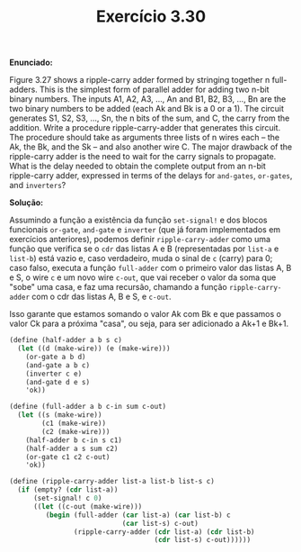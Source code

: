 #+Title: Exercício 3.30


*Enunciado:*

Figure 3.27 shows a ripple-carry adder formed by stringing together n full-adders. 
This is the simplest form of parallel adder for adding two n-bit binary numbers. 
The inputs A1, A2, A3, ..., An and B1, B2, B3, ..., Bn are the two binary numbers to be added (each Ak and Bk is a 0 or a 1). 
The circuit generates S1, S2, S3, ..., Sn, the n bits of the sum, and C, the carry from the addition. 
Write a procedure ripple-carry-adder that generates this circuit. 
The procedure should take as arguments three lists of n wires each -- the Ak, the Bk, and the Sk -- and also another wire C. 
The major drawback of the ripple-carry adder is the need to wait for the carry signals to propagate. 
What is the delay needed to obtain the complete output from an n-bit ripple-carry adder, 
expressed in terms of the delays for =and-gates=, =or-gates=, and =inverters=?

*Solução:*

Assumindo a função a existência da função =set-signal!= e dos blocos funcionais =or-gate=, =and-gate= e =inverter= (que já foram implementados em exercícios anteriores), podemos definir =ripple-carry-adder= como uma função que verifica se o =cdr= das listas A e B (representadas por =list-a= e =list-b=) está vazio e, caso verdadeiro, muda o sinal de =c= (carry) para 0; caso falso, executa a função =full-adder= com o primeiro valor das listas A, B e S, o wire =c= e um novo wire =c-out=, que vai receber o valor da soma que "sobe" uma casa, e faz uma recursão, chamando a função =ripple-carry-adder= com o cdr das listas A, B e S, e =c-out=.

Isso garante que estamos somando o valor Ak com Bk e que passamos o valor Ck para a próxima "casa", ou seja, para ser adicionado a Ak+1 e Bk+1. 

#+BEGIN_SRC scheme
(define (half-adder a b s c)
  (let ((d (make-wire)) (e (make-wire)))
    (or-gate a b d)
    (and-gate a b c)
    (inverter c e)
    (and-gate d e s)
    'ok))

(define (full-adder a b c-in sum c-out)
  (let ((s (make-wire))
        (c1 (make-wire))
        (c2 (make-wire)))
    (half-adder b c-in s c1)
    (half-adder a s sum c2)
    (or-gate c1 c2 c-out)
    'ok))

(define (ripple-carry-adder list-a list-b list-s c)
  (if (empty? (cdr list-a))
      (set-signal! c 0)
      ((let ((c-out (make-wire)))
         (begin (full-adder (car list-a) (car list-b) c
                            (car list-s) c-out)
                (ripple-carry-adder (cdr list-a) (cdr list-b)
                                    (cdr list-s) c-out))))))
#+END_SRC 
